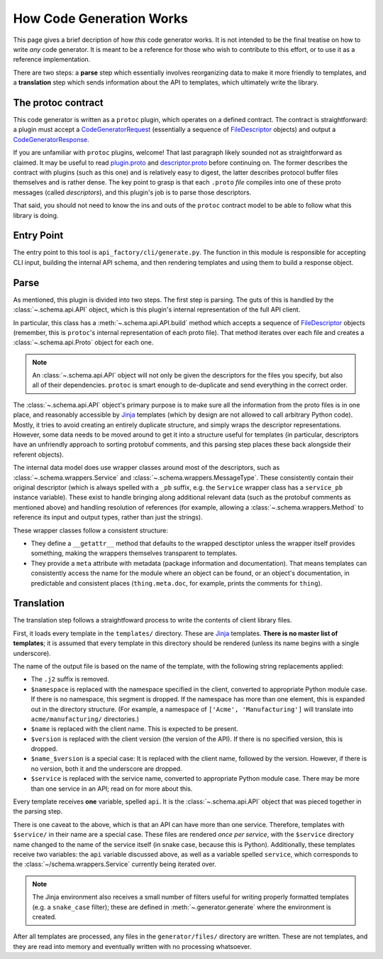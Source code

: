 How Code Generation Works
-------------------------

This page gives a brief decription of how *this* code generator works.
It is not intended to be the final treatise on how to write *any* code
generator. It is meant to be a reference for those who wish to contribute
to this effort, or to use it as a reference implementation.

There are two steps: a **parse** step which essentially involves reorganizing
data to make it more friendly to templates, and a **translation** step which
sends information about the API to templates, which ultimately write the
library.

The protoc contract
~~~~~~~~~~~~~~~~~~~

This code generator is written as a ``protoc`` plugin, which operates on
a defined contract. The contract is straightforward: a plugin must
accept a `CodeGeneratorRequest <plugin.proto>`_ (essentially a sequence of
`FileDescriptor <descriptor.proto>`_ objects) and output a
`CodeGeneratorResponse <plugin.proto>`_.

If you are unfamiliar with ``protoc`` plugins, welcome! That last paragraph
likely sounded not as straightforward as claimed. It may be useful to read
`plugin.proto`_ and `descriptor.proto`_ before continuing on. The former
describes the contract with plugins (such as this one) and is relatively
easy to digest, the latter describes protocol buffer files themselves and is
rather dense. The key point to grasp is that each ``.proto`` *file* compiles
into one of these proto messages (called *descriptors*), and this plugin's
job is to parse those descriptors.

That said, you should not need to know the ins and outs of the ``protoc``
contract model to be able to follow what this library is doing.

.. _plugin.proto: https://github.com/google/protobuf/blob/master/src/google/protobuf/compiler/plugin.proto
.. _descriptor.proto: https://github.com/google/protobuf/blob/master/src/google/protobuf/descriptor.proto


Entry Point
~~~~~~~~~~~

The entry point to this tool is ``api_factory/cli/generate.py``. The function
in this module is responsible for accepting CLI input, building the internal
API schema, and then rendering templates and using them to build a response
object.


Parse
~~~~~

As mentioned, this plugin is divided into two steps. The first step is
parsing. The guts of this is handled by the :class:`~.schema.api.API` object,
which is this plugin's internal representation of the full API client.

In particular, this class has a :meth:`~.schema.api.API.build` method which
accepts a sequence of `FileDescriptor`_ objects (remember, this is ``protoc``'s
internal representation of each proto file). That method iterates over each
file and creates a :class:`~.schema.api.Proto` object for each one.

.. note::

  An :class:`~.schema.api.API` object will not only be given the descriptors
  for the files you specify, but also all of their dependencies.
  ``protoc`` is smart enough to de-duplicate and send everything in the
  correct order.

The :class:`~.schema.api.API` object's primary purpose is to make sure all
the information from the proto files is in one place, and reasonably
accessible by `Jinja`_ templates (which by design are not allowed to call
arbitrary Python code). Mostly, it tries to avoid creating an entirely
duplicate structure, and simply wraps the descriptor representations.
However, some data needs to be moved around to get it into a structure
useful for templates (in particular, descriptors have an unfriendly approach
to sorting protobuf comments, and this parsing step places these back
alongside their referent objects).

The internal data model does use wrapper classes around most of the
descriptors, such as :class:`~.schema.wrappers.Service` and
:class:`~.schema.wrappers.MessageType`. These consistently contain their
original descriptor (which is always spelled with a ``_pb`` suffix, e.g.
the ``Service`` wrapper class has a ``service_pb`` instance variable).
These exist to handle bringing along additional relevant data (such as the
protobuf comments as mentioned above) and handling resolution of references
(for example, allowing a :class:`~.schema.wrappers.Method` to reference its
input and output types, rather than just the strings).

These wrapper classes follow a consistent structure:

* They define a ``__getattr__`` method that defaults to the wrapped
  desctiptor unless the wrapper itself provides something, making the wrappers
  themselves transparent to templates.
* They provide a ``meta`` attribute with metadata (package information and
  documentation). That means templates can consistently access the name
  for the module where an object can be found, or an object's documentation,
  in predictable and consistent places (``thing.meta.doc``, for example,
  prints the comments for ``thing``).

Translation
~~~~~~~~~~~

The translation step follows a straightfoward process to write the contents
of client library files.

First, it loads every template in the ``templates/`` directory.
These are `Jinja`_ templates. **There is no master list of templates**;
it is assumed that every template in this directory should be rendered
(unless its name begins with a single underscore).

The name of the output file is based on the name of the template, with
the following string replacements applied:

* The ``.j2`` suffix is removed.
* ``$namespace`` is replaced with the namespace specified in the client,
  converted to appropriate Python module case. If there is no namespace,
  this segment is dropped. If the namespace has more than one element,
  this is expanded out in the directory structure. (For example, a namespace
  of ``['Acme', 'Manufacturing']`` will translate into ``acme/manufacturing/``
  directories.)
* ``$name`` is replaced with the client name. This is expected to be
  present.
* ``$version`` is replaced with the client version (the version of the API).
  If there is no specified version, this is dropped.
* ``$name_$version`` is a special case: It is replaced with the client
  name, followed by the version. However, if there is no version, both it
  and the underscore are dropped.
* ``$service`` is replaced with the service name, converted to appropriate
  Python module case. There may be more than one service in an API; read on
  for more about this.

Every template receives **one** variable, spelled ``api``. It is the
:class:`~.schema.api.API` object that was pieced together in the parsing step.

There is one caveat to the above, which is that an API can have more than
one service. Therefore, templates with ``$service/`` in their name
are a special case. These files are rendered *once per service*, with the
``$service`` directory name changed to the name of the service itself
(in snake case, because this is Python). Additionally, these templates
receive two variables: the ``api`` variable discussed above, as well as a
variable spelled ``service``, which corresponds to the
:class:`~/schema.wrappers.Service` currently being iterated over.

.. note::

  The Jinja environment also receives a small number of filters useful
  for writing properly formatted templates (e.g. a ``snake_case`` filter);
  these are defined in :meth:`~.generator.generate` where the environment is
  created.

After all templates are processed, any files in the ``generator/files/``
directory are written. These are not templates, and they are read into
memory and eventually written with no processing whatsoever.

.. _Jinja: http://jinja.pocoo.org/docs/2.10/
